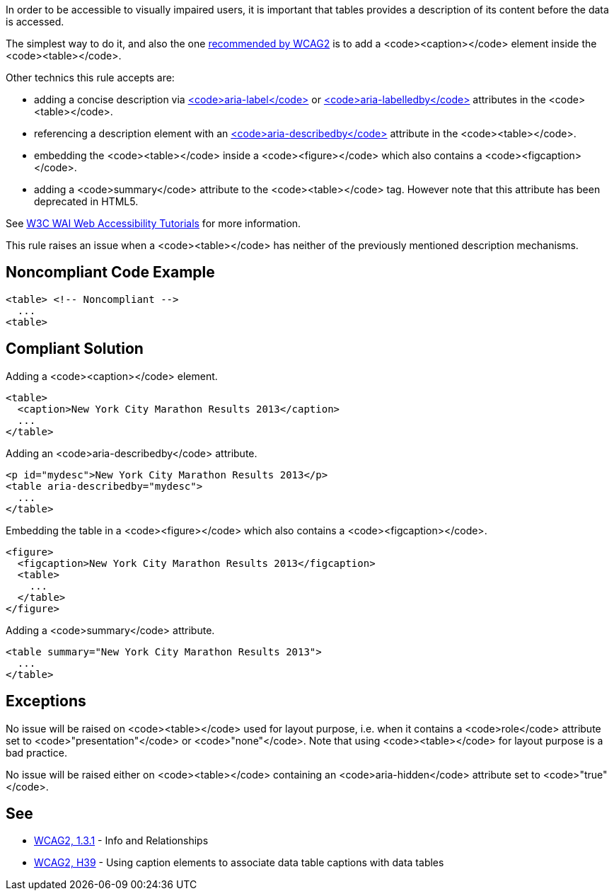 In order to be accessible to visually impaired users, it is important that tables provides a description of its content before the data is accessed.

The simplest way to do it, and also the one https://www.w3.org/TR/WCAG20-TECHS/H39[recommended by WCAG2] is to add a <code><caption></code> element inside the <code><table></code>.

Other technics this rule accepts are:

* adding a concise description via https://www.w3.org/TR/wai-aria/#aria-label[<code>aria-label</code>] or https://www.w3.org/TR/wai-aria/#aria-labelledby[<code>aria-labelledby</code>] attributes in the <code><table></code>.
* referencing a description element with an https://www.w3.org/TR/wai-aria/#aria-describedby[<code>aria-describedby</code>] attribute in the <code><table></code>.
* embedding the <code><table></code> inside a <code><figure></code> which also contains a <code><figcaption></code>.
* adding a <code>summary</code> attribute to the <code><table></code> tag. However note that this attribute has been deprecated in HTML5.

See https://www.w3.org/WAI/tutorials/tables/tips/[W3C WAI Web Accessibility Tutorials] for more information.

This rule raises an issue when a <code><table></code> has neither of the previously mentioned description mechanisms.


== Noncompliant Code Example

----
<table> <!-- Noncompliant -->
  ...
<table>
----


== Compliant Solution

Adding a <code><caption></code> element.

----
<table>
  <caption>New York City Marathon Results 2013</caption>
  ...
</table>
----
Adding an <code>aria-describedby</code> attribute.

----
<p id="mydesc">New York City Marathon Results 2013</p>
<table aria-describedby="mydesc">
  ...
</table>
----
Embedding the table in a <code><figure></code> which also contains a <code><figcaption></code>.

----
<figure>
  <figcaption>New York City Marathon Results 2013</figcaption>
  <table>
    ...
  </table>
</figure>
----
Adding a <code>summary</code> attribute.

----
<table summary="New York City Marathon Results 2013">
  ...
</table>
----


== Exceptions

No issue will be raised on <code><table></code> used for layout purpose, i.e. when it contains a <code>role</code> attribute set to <code>"presentation"</code> or <code>"none"</code>. Note that using <code><table></code> for layout purpose is a bad practice.

No issue will be raised either on <code><table></code> containing an <code>aria-hidden</code> attribute set to <code>"true"</code>.


== See

* https://www.w3.org/WAI/WCAG21/quickref/?versions=2.0#qr-content-structure-separation-programmatic[WCAG2, 1.3.1] - Info and Relationships
* https://www.w3.org/TR/WCAG20-TECHS/H39[WCAG2, H39] - Using caption elements to associate data table captions with data tables

